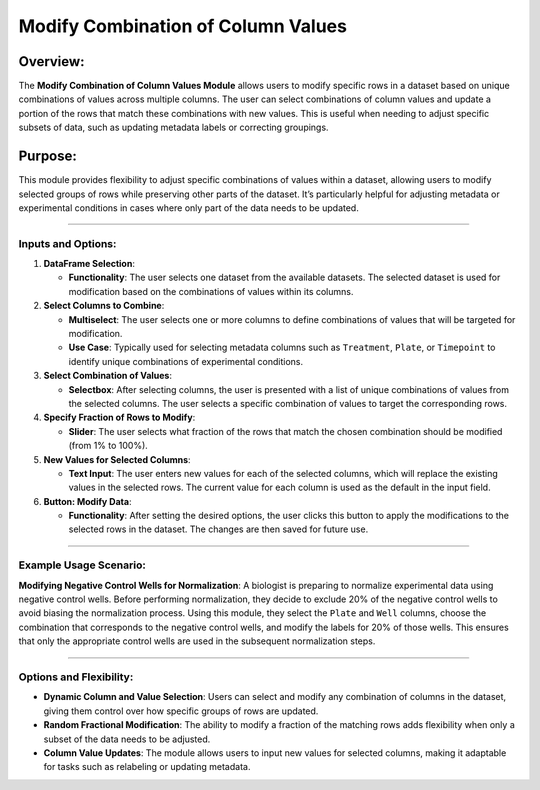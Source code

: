 Modify Combination of Column Values
===================================

Overview:
^^^^^^^^^

The **Modify Combination of Column Values Module** allows users to
modify specific rows in a dataset based on unique combinations of values
across multiple columns. The user can select combinations of column
values and update a portion of the rows that match these combinations
with new values. This is useful when needing to adjust specific subsets
of data, such as updating metadata labels or correcting groupings.

Purpose:
^^^^^^^^

This module provides flexibility to adjust specific combinations of
values within a dataset, allowing users to modify selected groups of
rows while preserving other parts of the dataset. It’s particularly
helpful for adjusting metadata or experimental conditions in cases where
only part of the data needs to be updated.

--------------

Inputs and Options:
~~~~~~~~~~~~~~~~~~~

1. **DataFrame Selection**:

   -  **Functionality**: The user selects one dataset from the available
      datasets. The selected dataset is used for modification based on
      the combinations of values within its columns.

2. **Select Columns to Combine**:

   -  **Multiselect**: The user selects one or more columns to define
      combinations of values that will be targeted for modification.
   -  **Use Case**: Typically used for selecting metadata columns such
      as ``Treatment``, ``Plate``, or ``Timepoint`` to identify unique
      combinations of experimental conditions.

3. **Select Combination of Values**:

   -  **Selectbox**: After selecting columns, the user is presented with
      a list of unique combinations of values from the selected columns.
      The user selects a specific combination of values to target the
      corresponding rows.

4. **Specify Fraction of Rows to Modify**:

   -  **Slider**: The user selects what fraction of the rows that match
      the chosen combination should be modified (from 1% to 100%).

5. **New Values for Selected Columns**:

   -  **Text Input**: The user enters new values for each of the
      selected columns, which will replace the existing values in the
      selected rows. The current value for each column is used as the
      default in the input field.

6. **Button: Modify Data**:

   -  **Functionality**: After setting the desired options, the user
      clicks this button to apply the modifications to the selected rows
      in the dataset. The changes are then saved for future use.

--------------

Example Usage Scenario:
~~~~~~~~~~~~~~~~~~~~~~~

**Modifying Negative Control Wells for Normalization**: A biologist is
preparing to normalize experimental data using negative control wells.
Before performing normalization, they decide to exclude 20% of the
negative control wells to avoid biasing the normalization process. Using
this module, they select the ``Plate`` and ``Well`` columns, choose the
combination that corresponds to the negative control wells, and modify
the labels for 20% of those wells. This ensures that only the
appropriate control wells are used in the subsequent normalization
steps.

--------------

Options and Flexibility:
~~~~~~~~~~~~~~~~~~~~~~~~

-  **Dynamic Column and Value Selection**: Users can select and modify
   any combination of columns in the dataset, giving them control over
   how specific groups of rows are updated.
-  **Random Fractional Modification**: The ability to modify a fraction
   of the matching rows adds flexibility when only a subset of the data
   needs to be adjusted.
-  **Column Value Updates**: The module allows users to input new values
   for selected columns, making it adaptable for tasks such as
   relabeling or updating metadata.
